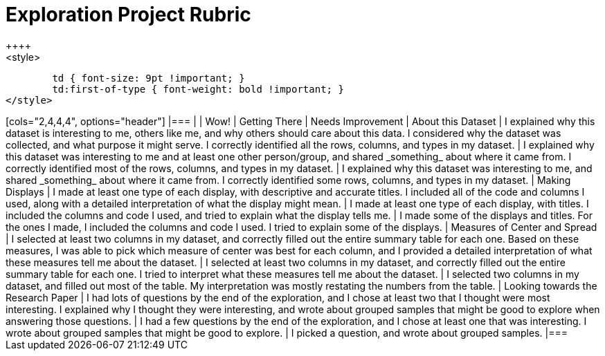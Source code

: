 [.landscape]
= Exploration Project Rubric
++++
<style>
	td { font-size: 9pt !important; }
	td:first-of-type { font-weight: bold !important; }
</style>
++++

[cols="2,4,4,4", options="header"]
|===
|
| Wow!
| Getting There
| Needs Improvement

| About this Dataset
| I explained why this dataset is interesting to me, others like me, and why others should care about this data. I considered why the dataset was collected, and what purpose it might serve. I correctly identified all the rows, columns, and types in my dataset.
| I explained why this dataset was interesting to me and at least one other person/group, and shared _something_ about where it came from. I correctly identified most of the rows, columns, and types in my dataset.
| I explained why this dataset was interesting to me, and shared _something_ about where it came from. I correctly identified some rows, columns, and types in my dataset.

| Making Displays
| I made at least one type of each display, with descriptive and accurate titles. I included all of the code and columns I used, along with a detailed interpretation of what the display might mean.
| I made at least one type of each display, with titles. I included the columns and code I used, and tried to explain what the display tells me.
| I made some of the displays and titles. For the ones I made, I included the columns and code I used. I tried to explain some of the displays.

| Measures of Center and Spread
| I selected at least two columns in my dataset, and correctly filled out the entire summary table for each one. Based on these measures, I was able to pick which measure of center was best for each column, and I provided a detailed interpretation of what these measures tell me about the dataset.
| I selected at least two columns in my dataset, and correctly filled out the entire summary table for each one. I tried to interpret what these measures tell me about the dataset.
| I selected two columns in my dataset, and filled out most of the table. My interpretation was mostly restating the numbers from the table.

| Looking towards the Research Paper
| I had lots of questions by the end of the exploration, and I chose at least two that I thought were most interesting. I explained why I thought they were interesting, and wrote about grouped samples that might be good to explore when answering those questions.
| I had a few questions by the end of the exploration, and I chose at least one that was interesting. I wrote about grouped samples that might be good to explore.
| I picked a question, and wrote about grouped samples.

|===


